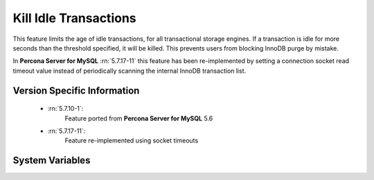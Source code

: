 .. _innodb_kill_idle_trx:

======================
Kill Idle Transactions
======================

This feature limits the age of idle transactions, for all transactional storage
engines. If a transaction is idle for more seconds than the threshold
specified, it will be killed. This prevents users from blocking InnoDB purge
by mistake.

In **Percona Server for MySQL** :rn:`5.7.17-11` this feature has been re-implemented by
setting a connection socket read timeout value instead of periodically scanning
the internal InnoDB transaction list.

Version Specific Information
============================

  * :rn:`5.7.10-1`:
        Feature ported from **Percona Server for MySQL** 5.6
  * :rn:`5.7.17-11`:
        Feature re-implemented using socket timeouts

System Variables
================

.. variable:: innodb_kill_idle_transaction

   :version 5.7.17-11: Variable is now an alias of :variable:`kill_idle_transaction`
   :scope: ``GLOBAL``
   :config: ``YES``
   :dyn: ``YES``
   :vartype: ``INTEGER``
   :default: 0 (disabled)
   :unit: Seconds

   To enable this feature, set this variable to the desired seconds wait until
   the transaction is killed. **NOTE:** This variable has been deprecated and
   it will be removed in a future major release.

.. variable:: kill_idle_transaction

   :version 5.7.17-11: Variable implemented
   :scope: ``GLOBAL``
   :config: ``YES``
   :dyn: ``YES``
   :vartype: ``INTEGER``
   :default: 0 (disabled)
   :unit: Seconds

   If non-zero, any idle transaction will be killed after being idle for this
   many seconds.

